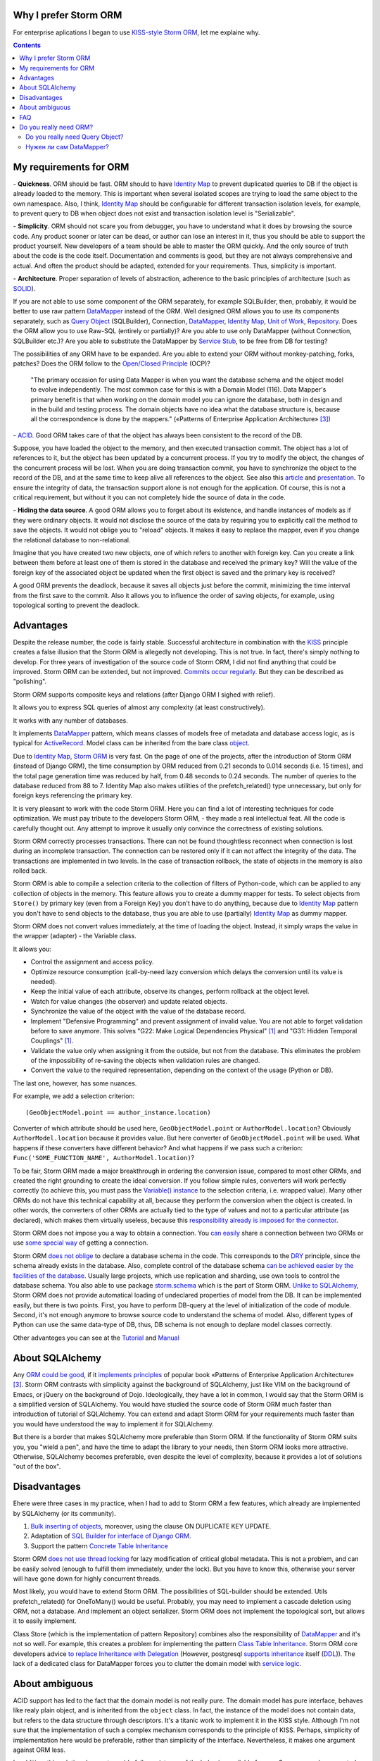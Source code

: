 
.. post::
   :language: en
   :tags: ORM, Storm ORM, DataMapper, DB, SQL, Python
   :category:
   :author: Ivan Zakrevsky


Why I prefer Storm ORM
======================

For enterprise aplications I began to use `KISS-style`_ `Storm ORM`_, let me explaine why.

.. contents:: Contents


.. _orm-criteria-en:

My requirements for ORM
=======================

\- **Quickness**. ORM should be fast.
ORM should to have `Identity Map`_ to prevent duplicated queries to DB if the object is already loaded to the memory.
This is important when several isolated scopes are trying to load the same object to the own namespace.
Also, I think, `Identity Map`_ should be configurable for different transaction isolation levels, for example, to prevent query to DB when object does not exist and transaction isolation level is "Serializable".

\- **Simplicity**. ORM should not scare you from debugger, you have to understand what it does by browsing the source code.
Any product sooner or later can be dead, or author can lose an interest in it, thus you should be able to support the product yourself.
New developers of a team should be able to master the ORM quickly.
And the only source of truth about the code is the code itself.
Documentation and comments is good, but they are not always comprehensive and actual.
And often the product should be adapted, extended for your requirements.
Thus, simplicity is important.

\- **Architecture**. Proper separation of levels of abstraction, adherence to the basic principles of architecture (such as `SOLID`_).

If you are not able to use some component of the ORM separately, for example SQLBuilder, then, probably, it would be better to use raw pattern DataMapper_ instead of the ORM.
Well designed ORM allows you to use its components separately, such as `Query Object`_ (SQLBuilder), Connection, `DataMapper`_, `Identity Map`_, `Unit of Work`_, `Repository`_.
Does the ORM allow you to use Raw-SQL (entirely or partially)?
Are you able to use only DataMapper (without Connection, SQLBuilder etc.)?
Are you able to substitute the DataMapper by `Service Stub`_, to be free from DB for testing?

The possibilities of any ORM have to be expanded.
Are you able to extend your ORM without monkey-patching, forks, patches?
Does the ORM follow to the `Open/Closed Principle`_ (OCP)?

    "The primary occasion for using Data Mapper is when you want the database schema and the object model to evolve independently. The most common case for this is with a Domain Model (116). Data Mapper's primary benefit is that when working on the domain model you can ignore the database, both in design and in the build and testing process. The domain objects have no idea what the database structure is, because all the correspondence is done by the mappers."
    («Patterns of Enterprise Application Architecture» [#fnpoeaa]_)

\- `ACID`_. Good ORM takes care of that the object has always been consistent to the record of the DB.

Suppose, you have loaded the object to the memory, and then executed transaction commit.
The object has a lot of references to it, but the object has been updated by a concurrent process.
If you try to modify the object, the changes of the concurrent process will be lost.
When you are doing transaction commit, you have to synchronize the object to the record of the DB, and at the same time to keep alive all references to the object.
See also this `article <http://techspot.zzzeek.org/2012/11/14/pycon-canada-the-sqlalchemy-session-in-depth/>`__ and `presentation <http://techspot.zzzeek.org/files/2012/session.key.pdf>`__.
To ensure the integrity of data, the transaction support alone is not enough for the application.
Of course, this is not a critical requirement, but without it you can not completely hide the source of data in the code.

\- **Hiding the data source**. A good ORM allows you to forget about its existence, and handle instances of models as if they were ordinary objects.
It would not disclose the source of the data by requiring you to explicitly call the method to save the objects.
It would not oblige you to "reload" objects.
It makes it easy to replace the mapper, even if you change the relational database to non-relational.

Imagine that you have created two new objects, one of which refers to another with foreign key.
Can you create a link between them before at least one of them is stored in the database and received the primary key?
Will the value of the foreign key of the associated object be updated when the first object is saved and the primary key is received?

A good ORM prevents the deadlock, because it saves all objects just before the commit, minimizing the time interval from the first save to the commit.
Also it allows you to influence the order of saving objects, for example, using topological sorting to prevent the deadlock.


.. _storm-orm-advantages-en:

Advantages
==========

Despite the release number, the code is fairly stable.
Successful architecture in combination with the KISS_ principle creates a false illusion that the Storm ORM is allegedly not developing.
This is not true.
In fact, there's simply nothing to develop.
For three years of investigation of the source code of Storm ORM, I did not find anything that could be improved.
Storm ORM can be extended, but not improved.
`Commits occur regularly <https://code.launchpad.net/storm>`__.
But they can be described as "polishing".

Storm ORM supports composite keys and relations (after Django ORM I sighed with relief).

It allows you to express SQL queries of almost any complexity (at least constructively).

It works with any number of databases.

It implements `DataMapper`_ pattern, which means classes of models free of metadata and database access logic, as is typical for `ActiveRecord`_.
Model class can be inherited from the bare class `object`_.

Due to `Identity Map`_, `Storm ORM`_ is very fast.
On the page of one of the projects, after the introduction of Storm ORM (instead of Django ORM), the time consumption by ORM reduced from 0.21 seconds to 0.014 seconds (i.e. 15 times), and the total page generation time was reduced by half, from 0.48 seconds to 0.24 seconds.
The number of queries to the database reduced from 88 to 7.
Identity Map also makes utilities of the prefetch_related() type unnecessary, but only for foreign keys referencing the primary key.

It is very pleasant to work with the code Storm ORM.
Here you can find a lot of interesting techniques for code optimization.
We must pay tribute to the developers Storm ORM, - they made a real intellectual feat.
All the code is carefully thought out.
Any attempt to improve it usually only convince the correctness of existing solutions.

Storm ORM correctly processes transactions.
There can not be found thoughtless reconnect when connection is lost during an incomplete transaction.
The connection can be restored only if it can not affect the integrity of the data.
The transactions are implemented in two levels.
In the case of transaction rollback, the state of objects in the memory is also rolled back.

Storm ORM is able to compile a selection criteria to the collection of filters of Python-code, which can be applied to any collection of objects in the memory.
This feature allows you to create a dummy mapper for tests.
To select objects from ``Store()`` by primary key (even from a Foreign Key) you don't have to do anything, because due to `Identity Map`_ pattern you don't have to send objects to the database, thus you are able to use (partially) `Identity Map`_ as dummy mapper.

Storm ORM does not convert values immediately, at the time of loading the object.
Instead, it simply wraps the value in the wrapper (adapter) - the Variable class.

It allows you:

- Control the assignment and access policy.
- Optimize resource consumption (call-by-need lazy conversion which delays the conversion until its value is needed).
- Keep the initial value of each attribute, observe its changes, perform rollback at the object level.
- Watch for value changes (the observer) and update related objects.
- Synchronize the value of the object with the value of the database record.
- Implement "Defensive Programming" and prevent assignment of invalid value. You are not able to forget validation before to save anymore. This solves "G22: Make Logical Dependencies Physical" [#fncc]_ and "G31: Hidden Temporal Couplings" [#fncc]_.
- Validate the value only when assigning it from the outside, but not from the database. This eliminates the problem of the impossibility of re-saving the objects when validation rules are changed.
- Convert the value to the required representation, depending on the context of the usage (Python or DB).

The last one, however, has some nuances.

For example, we add a selection criterion::

    (GeoObjectModel.point == author_instance.location)

Converter of which attribute should be used here, ``GeoObjectModel.point`` or ``AuthorModel.location``?
Obviously ``AuthorModel.location`` because it provides value.
But here converter of ``GeoObjectModel.point`` will be used.
What happens if these converters have different behavior?
And what happens if we pass such a criterion: ``Func('SOME_FUNCTION_NAME', AuthorModel.location)``?

To be fair, Storm ORM made a major breakthrough in ordering the conversion issue, compared to most other ORMs, and created the right grounding to create the ideal conversion.
If you follow simple rules, converters will work perfectly correctly (to achieve this, you must pass the `Variable() instance  <http://bazaar.launchpad.net/~storm/storm/trunk/view/477/storm/store.py#L597>`__ to the selection criteria, i.e. wrapped value).
Many other ORMs do not have this technical capability at all, because they perform the conversion when the object is created.
In other words, the converters of other ORMs are actually tied to the type of values and not to a particular attribute (as declared), which makes them virtually useless, because this `responsibility already is imposed for the connector <http://initd.org/psycopg/docs/advanced.html#adapting-new-python-types-to-sql-syntax>`__.

Storm ORM does not impose you a way to obtain a connection.
You `can easily <http://bazaar.launchpad.net/~storm/storm/trunk/view/477/storm/database.py#L502>`__ share a connection between two ORMs or use `some special way <http://eventlet.net/doc/modules/db_pool.html>`__ of getting a connection.

Storm ORM `does not oblige <https://lists.ubuntu.com/archives/storm/2009-June/001010.html>`__ to declare a database schema in the code.
This corresponds to the `DRY`_ principle, since the schema already exists in the database.
Also, complete control of the database schema `can be achieved easier by the facilities of the database <https://blogs.gnome.org/jamesh/2007/09/28/orm-schema-generation/>`__.
Usually large projects, which use replication and sharding, use own tools to control the database schema.
You also able to use package `storm.schema <http://bazaar.launchpad.net/~storm/storm/trunk/files/477/storm/schema/>`__ which is the part of Storm ORM.
`Unlike to SQLAlchemy <http://docs.sqlalchemy.org/en/rel_1_1/core/reflection.html>`__, Storm ORM does not provide automatical loading of undeclared properties of model from the DB.
It can be implemented easily, but there is two points. First, you have to perform DB-query at the level of initialization of the code of module. Second, it's not enough anymore to browse source code to understand the schema of model.
Also, different types of Python can use the same data-type of DB, thus, DB schema is not enough to deplare model classes correctly.

Other advanteges you can see at the `Tutorial <https://storm.canonical.com/Tutorial>`__ and `Manual <https://storm.canonical.com/Manual>`__


.. _about-sqlalchemy-en:

About SQLAlchemy
================

Any `ORM could be good <http://aosabook.org/en/sqlalchemy.html>`__, if it `implements principles <http://techspot.zzzeek.org/2012/02/07/patterns-implemented-by-sqlalchemy/>`__ of popular book «Patterns of Enterprise Application Architecture» [#fnpoeaa]_.
Storm ORM contrasts with simplicity against the background of SQLAlchemy, just like VIM on the background of Emacs, or jQuery on the background of Dojo.
Ideologically, they have a lot in common, I would say that the Storm ORM is a simplified version of SQLAlchemy.
You would have studied the source code of Storm ORM much faster than introduction of tutorial of SQLAlchemy.
You can extend and adapt Storm ORM for your requirements much faster than you would have understood the way to implement it for SQLAlchemy.

But there is a border that makes SQLAlchemy more preferable than Storm ORM.
If the functionality of Storm ORM suits you, you "wield a pen", and have the time to adapt the library to your needs, then Storm ORM looks more attractive.
Otherwise, SQLAlchemy becomes preferable, even despite the level of complexity, because it provides a lot of solutions "out of the box".


.. _storm-orm-disadvantages-en:

Disadvantages
=============

Еhere were three cases in my practice, when I had to add to Storm ORM a few features, which already are implemented by SQLAlchemy (or its community).

1. `Bulk inserting of objects <http://docs.sqlalchemy.org/en/rel_1_1/orm/session_api.html#sqlalchemy.orm.session.Session.bulk_save_objects>`__, moreover, using the clause ON DUPLICATE KEY UPDATE.
2. Adaptation of `SQL Builder for interface of Django ORM <https://github.com/mitsuhiko/sqlalchemy-django-query>`__.
3. Support the pattern `Concrete Table Inheritance <http://docs.sqlalchemy.org/en/rel_1_1/orm/extensions/declarative/inheritance.html#concrete-table-inheritance>`__

Storm ORM `does not use thread locking <https://bugs.launchpad.net/storm/+bug/1412845>`__ for lazy modification of critical global metadata.
This is not a problem, and can be easily solved (enough to fulfill them immediately, under the lock).
But you have to know this, otherwise your server will have gone down for highly concurrent threads.

Most likely, you would have to extend Storm ORM.
The possibilities of SQL-builder should be extended.
Utils prefetch_related() for OneToMany() would be useful.
Probably, you may need to implement a cascade deletion using ORM, not a database.
And implement an object serializer.
Storm ORM does not implement the topological sort, but allows it to easily implement.

Class Store (which is the implementation of pattern Repository) combines also the responsibility of DataMapper_ and it's not so well.
For example, this creates a problem for implementing the pattern `Class Table Inheritance`_.
Storm ORM core developers advice `to replace Inheritance with Delegation <https://storm.canonical.com/Infoheritance>`__ (However, postgresql `supports inheritance <postgresql inheritance_>`__ itself (`DDL <postgresql inheritance DDL_>`__)).
The lack of a dedicated class for DataMapper forces you to clutter the domain model with `service logic <https://storm.canonical.com/Manual#A__storm_pre_flush__>`__.

.. Дескрипторы связей Storm ORM запрашивают store у объекта.
   Таким образом, если объект приаттачен к фиктивному стору, то и связи он будет искать в фиктивном сторе.
   Таким образом, дескрипторы не представляют никаких проблем для подмены реального стора на фиктивный.

.. По этим причинам мне захотелось сделать `ascetic ORM <https://bitbucket.org/emacsway/ascetic>`__ который был бы еще проще (который, впрочем, на сегодня является не более чем сборищем незавершенных мыслей).


.. _storm-orm-ambiguities-en:

About ambiguous
===============

ACID support has led to the fact that the domain model is not really pure.
The domain model has pure interface, behaves like realy plain object, and is inherited from the ``object`` class.
In fact, the instance of the model does not contain data, but refers to the data structure through descriptors.
It's a titanic work to implement it in the KISS style.
Although I'm not sure that the implementation of such a complex mechanism corresponds to the principle of KISS.
Perhaps, simplicity of implementation here would be preferable, rather than simplicity of the interface.
Nevertheless, it makes one argument against ORM less.

In addition, this solution does not provide full consistency of the behavior available for use.
Suppose you have created two new objects, the first of which refers to the second on the foreign key.
Then you created a link between them with a descriptor.
Before commit, you are able `to get the second object using the descriptor of the foreign key of the first object <https://storm.canonical.com/Tutorial#References_and_subclassing>`__.
But you aren't able to get the second objet by using the repository (i.e. class Store).
When you do commit, the both objects receive primary keys, and the value of the foreign key are automatically updated.
From now on you can get the second object by the repository.


.. _storm-orm-faq-en:

FAQ
===

*q: Storm ORM does not support Python3.*

a: If you migrated at least one library in Python3, then you understand that this process does not cause major difficulties.
The command ``2to3`` does 95% of work.
The only significant problem is the migration of the C-expansion.
Storm ORM is fast enough even without the C-expansion, and does not lose much in performance.
You can find the C-expansion for Python3 `here <http://bazaar.launchpad.net/~martin-v/storm/storm3k/view/head:/storm/cextensions.c>`__ (`diff <http://bazaar.launchpad.net/~martin-v/storm/storm3k/revision/438>`__)


*q: How t use Storm ORM with partial Raw-SQL*

a: It's better to avoid to do it, and extend the SQL-builder. But if you really need::

    >>> from storm.expr import SQL
    >>> from authors.models import Author
    >>> store = get_my_store()
    >>> list(store.find(Author, SQL("auth_user.id = %s", (1,), Author)))
    [<authors.models.Author object at 0x7fcd64cea750>]


*q: In which way I can use Storm ORM with a fully Raw-SQL, to get the result of query with instances of the models?*

A: Since Storm ORM uses the Data Mapper, Identity Map and Unit of Work patterns, you have to specify all the model fields in the query, and use the method ``Store._load_object()``::

    >>> store = get_my_store()
    >>> from storm.info import get_cls_info
    >>> from authors.models import Author

    >>> author_info = get_cls_info(Author)

    >>> # Load single object
    >>> result = store.execute("SELECT " + store._connection.compile(author_info.columns) + " FROM author where id = %s", (1,))
    >>> store._load_object(author_info, result, result.get_one())
    <authors.models.Author at 0x7fcc76a85090>

    >>> # Load collection of objects
    >>> result = store.execute("SELECT " + store._connection.compile(author_info.columns) + " FROM author where id IN (%s, %s)", (1, 2))
    >>> [store._load_object(author_info, result, row) for row in result.get_all()]
    [<authors.models.Author at 0x7fcc76a85090>,
     <authors.models.Author at 0x7fcc76a854d0>]


.. _why-orm-en:

Do you really need ORM?
=======================

Honestly, there is no need to use ORM always and everywhere.
In many cases (for example, if an application simply needs to issue a list of JSON values), the simplest `Table Data Gateway`_ is enough, which returns the list of simplest `Data Transfer Object`_.
This is an issue of personal preferences.


.. _why-query-object-en:

Do you really need Query Object?
--------------------------------

The only thing I'm absolutely sure of is that it's difficult do without without the `Query Object`_ pattern (which is also named as SQLBuilder), or rather impossible.

\1. Even the most staunch adherents of the "pure SQL" concept quickly encounter the inability to express the SQL query in its pure form, and are forced to dynamically compose it depending on the conditions.
And this is already a kind of SQLBuilder concept, albeit in a primitive form, and implemented in a particular way.
But particular solutions always take a lot of place, as they depart from the `DRY`_ principle.

Let me to illustrate it with an example.
Imagine a query to select ads from the database by 5 criteria.
You need to allow users to select the ads using a set of any number of the following criteria:

0. Without criteria.
1. By ad type.
2. By country, region, city.
3. By categories, including nested categories.
4. By users (all ads of the same user)
5. By search words.

Altogether, you would have to prepare 2 ^ 5 = 32 fixed SQL-requests, and this if you do not take into account the nestings of tree structures (otherwise 3-d criterion would have to be divided into 3 more criteria, as often the data is stored denormalized).

The list of possible combinations of criteria::

    0
    1
    1,2
    1,2,3
    1,2,3,4
    1,2,3,4,5
    1,2,4
    1,2,4,5
    1,2,5
    1,3
    1,3,4
    1,3,4,5
    1,3,5
    1,4
    1,4,5
    1,5
    2,
    2,3
    2,3,4
    2,3,4,5
    2,3,5
    2,4
    2,4,5
    2,5
    3
    3,4
    3,4,5
    3,5
    4
    4,5
    5

And if we add another criterion, it will be 2^6=64 combinations, i.e. in 2 times more.
One more, it will be 2^7=128 combinations.

128 fixed queries forced to abandon the concept of "pure SQL" in favor of the concept of "dynamic building of SQL-query."
The method that creates this query will take a lot of arguments, and this will affect the cleanness of the code.
You can divide the method by responsibilities, so that each method builds its part of the query.
But firstly, this approach will create the SQL-builder in a particular way (violation of the `DRY`_ principle).
And secondly, if you continue to clean up the methods, to free its from dependencies, and increase the `Cohesion`_ classes, then you will eventually come to the Criteria classes and implement the `Query Object`_ pattern.
Again, attempts to break this method will lead to a reduction in `Cohesion`_ of the class.
To restore the `Cohesion`_, you have to extract Criteria classes.

In other words, you will actually create an SQL-builder that can be extracted to a separate library, which can be evolved independently.

But what happens if you do not "clean up" the methods, release them from dependencies and increase the `Cohesion`_ of classes? You will get an unreadable messian with a lot of SQL pieces scattered across different methods.
Sometimes such "pieces" are made in the form of static methods of the class, which acquires the signs "G18: Inappropriate Static" [#fncc]_, and according to the recommendations of Robert C. Martin, there should be extracted the polymorphic object `Criteria`_.
In any case, the readability of such "pure SQL" (and this is one of the most weighty arguments in its favor) will be lost (it will be even lower than the readability of the query created by SQL-builder).

SQL-builders exists only because they are maximally implement the principle of `Single responsibility principle`_ (SRP).
In the "Chapter 10: Classes. Organizing for Change" of the widely known book «Clean Code: A Handbook of Agile Software Craftsmanship» [#fncc]_, C.Martin demonstrates the achievement of the `SRP`_ principle in the example of SQL-builder.

Similar to hybrid object, that contains disadvantages of data structures and objects, SQL-builder implemented in particular way contains disadvantages of both concepts.
They do not have the readability of Raw-SQL, nor the convenience of complete SQL-builders.
This forces us to abandon the dynamic construction, in favor of readability of the code, or to bring the levels of abstraction to a complete SQL-builder.

Also, the concept of "pure SQL" is not feasible in the implementation of the following patterns and approaches:

- Dynamically change the sorting
- Multilanguage implemented with suffixed columns
- `Concrete Table Inheritance`_
- `Class Table Inheritance`_
- `Entity Attribute Value`_
- etc.

\2. Такие запросы невозможно наследовать без `синтаксического анализа <https://pypi.python.org/pypi/sqlparse>`__ (например, чтобы просто изменить сортировку), что обычно влечет за собой их полное копирование.
А каждую копию приходится сопровождать отдельно, что усложняет сопровождение такого кода.
Впрочем, на досуге я написал простейший `mini-builder, который представляет SQL-запрос в виде многоуровневого списка с фрагментами Raw-SQL <http://sqlbuilder.readthedocs.io/en/latest/#short-manual-for-sqlbuilder-mini>`__, что позволяет полноценно выстраивать условно-составные SQL-запросы и при этом практически полностью сохраняет читаемость Raw-SQL.

\3. Мне нередко приходилось видеть среди файлов с Raw-SQL диффы на несколько сотен строк только потому, что в модель был добавлен новый атрибут, что имеет признаки "Divergent Change" [#fnr]_ и "Shotgun Surgery" [#fnr]_.
Это потому, что SQL-запросы содержат много дубликатов выражений.
SQL-код, даже если он в Python-файлах, все равно остается кодом.
И к нему так же справедливо правило "G5: Duplication" [#fncc]_ ("Duplicated Code" [#fnr]_).
В случае использования SQLBuilder таких проблем не возникает, так как необходимые метаданные для построения запроса (в частности, список выбираемых полей) хранятся в едином месте.

\4. При использовании концепции "чистого SQL", критерии выборки обычно передаются  в методы выборки в виде аргументов, из-за чего нередко приходится изменять их интерфейсы (а так же добавлять новые методы), когда добавляются новые поля данных и критерии выборки к ним, что нарушает `Open/Closed Principle`_ и имеет признаки "Divergent Change" [#fnr]_ и "Shotgun Surgery" [#fnr]_.

Напрашиватеся "`Introduce Parameter Object`_" [#fnr]_ с выделением класса Criteria паттерна `Query Object`_.
Этот подход исключит подобные проблемы, поскольку все критерии выборки инкапсулированы в единственном объекте (`Composite pattern`_), а так же освободит методы выборки от условных операторов "`Replace Conditional with Polymorphism`_" [#fnr]_.

В своем воображении (и в программном коде) человек оперирует объектами.
Способ сортировки и ее направление - характеризуют состояние объекта.
Критерии выборки - это тоже объекты, от которых мы ожидаем определенного поведения (образовывать композиции, влиять на выборку БД).
Когда объекты есть, но они не выражены в коде, программа теряет способность выражать замысел разработчика ("G16: Obscured Intent" [#fncc]_).

\5. Если какое-то значение объекта требует особой конвертации в DB представление, - нам придется загромождать код явным вызовом этих конвертаций.

\6. Существует тенденция (которая мне регулярно встречается) использования паттерна `Repository`_ в сочетании с Raw-SQL.
Поскольку сам Repository предназначен для сокрытия источника данных, то непонятно, как передавать в Repository критерии выборки, чтобы они были полностью абстрактны от источника данных, т.е. абстрактны от Raw-SQL.

В примитивных случаях, это, конечно, не проблема (можно передавать их именованными аргументами функции, хотя это, в свою очередь, вызывает проблемы описанные в п.4).

Но если требуется хотя бы пять нефиксированных, взаимозависимых или составных критериев (сочетающих вложенные приоритизированные операции "OR", "AND", логический "XOR" и др.), то это уже проблема, решение которой и входит в обязанности паттерна Query Object.
Передача же фрагментов SQL строк в качестве аргументов функции имеет признаки "G6: Code at Wrong Level of Abstraction" [#fncc]_ и  "G34: Functions Should Descend Only One Level of Abstraction" [#fncc]_.

\7. Нередко для условного составления запроса используется форматирование строк. Проблема в том, что тот объект, который хочет использовать этот запрос в модифицированной форме, должен быть осведомлен о деталях реализации механизма его модификации.
Возникает логическая зависимость, нарушается инкапсуляция.

Чтобы этого избежать, обычно объект, форматирующий запрос, наделяется методами, которые модифицируют запрос под потребности использующих его объектов.
Получается Божественный Объект, который должен знать о потребностях всех объектов, которые потенциально могут его использовать.

Это нарушает OCP и приводит к "Divergent Change" [#fnr]_ и "Shotgun Surgery" [#fnr]_. Нередко остается мусор в виде невостребованных методов, после удаления использующих их объектов.
Очень большие классы обычно разбиваются наследованием или композицией.
Это приводит к тому, что получить целостное представление о том, что делает метод, невозможно без неоднократного прерывания взгляда на изучение содержимого различных методов, классов, а то и файлов.

Паттерн Query Object предоставляет унифицированный интерфейс модификации запроса, освобождая объект запроса от необходимости знать о потребностях окружающих объектов.

\8. Отдельно хочу затронуть вопрос использвания синтаксических конструкций языка для построения SQL-запросов.
Я скажу, возможно, субъективно, но мне больше нравится использовать для этого объекты.
Более того, мне нравится когда сами синтаксические конструкции языка представлены объектами, как в Smalltalk.


.. _why-datamapper-en:

Нужен ли сам DataMapper?
------------------------

Что же касается самого маппера, то тут следует решить, нужна ли приложению `Domain Model`_, или вполне устроит паттерн `Transaction Script`_.
Я не буду останавливаться на этом выборе, так как он хорошо освещен в «Patterns of Enterprise Application Architecture» [#fnpoeaa]_.
Но если нуждам приложения больше соответствует Domain Model, то без полноценного ORM (пусть и самодельного) обойтись будет непросто, по крайней мере, для качественной, удобной и быстрой работы.

По поводу распространенных аргументов против ORM.
Я не буду затрагивать уже пронафталиненные темы вроде того, что базы данных не поддерживают наследования.
Во-первых, `поддерживают <postgresql inheritance_>`__ (`DDL <postgresql inheritance DDL_>`__).
Во-вторых, наследование можно заменить композицией. Кстати, полезность наследования в ООП до сих пор является `обсуждаемым вопросом <http://www.javaworld.com/article/2073649/core-java/why-extends-is-evil.html>`__. В Go-lang наследование отсутствует в пользу композиции.
Сами языки программирования реализуют наследование посредством композиции.
В-третьих, сегодня только ленивый не знает о паттернах
`Single Table Inheritance`_,
`Concrete Table Inheritance`_,
`Class Table Inheritance`_ и
`Entity Attribute Value`_.

Поэтому я затрону только два существенных на мой взгляд вопроса:

1. Представлять данные в памяти объектами, или структурами данных?
2. ACID, согласованность объекта в памяти и его данными на диске.

По поводу первого вопроса у меня нет однозначного мнения.
Мы живем в мире объектов, и именно поэтому появилось объектно-ориентированное программирование.
Человеку проще мыслить объектами.
В Python даже элементарные типы являются полноценными объектами, с методами, наследованием и т.п.

В чем отличие между структурой данных и объектом? В Python это отличие сугубо условное.
Объекты используют представление данных на абстрактном уровне.

    "Objects hide their data behind abstractions and expose functions that operate on that data. Data structure expose their data and have no meaningful functions."
    («Clean Code: A Handbook of Agile Software Craftsmanship» [#fncc]_)

Тут мы снова упираемся в вопрос Domain Model vs Transaction Script, поскольку доменная модель по своему определению охватывает поведение (функции) и свойства (данные).

Но есть еще один немаловажный момент.
Допустим, мы храним в БД две колонки - цена и валюта.
Или, например, данные полиморфной связи - тип объекта и его идентификатор.
Или координаты - x и y.
Или путь древовидной структуры - страна, область, город, улица.
Т.е. несколько данных образуют единую сущность, и изменение части этих данных не имеет никакого смысла.
Как задать политику доступа данных и гарантировать атомарность их изменения (кроме как использованием объектов или неизменяемых типов)?

Я думаю, что мы должны думать прежде всего о бизнес-задачах.
О том, какими объектами и как должна оперировать программа.
Вопросы реализации не должны диктовать бизнес-логику.
Вопросы хранения информации должны удовлетворять нашим требованиям, а не указывать нам требования.
Если бы это было не так, то объектно-ориентированное программирование до сих пор не возникло бы.

    "The whole point of objects is that they are a technique to package data with the processes used
    on that data. A classic smell is a method that seems more interested in a class other than the one
    it actually is in. The most common focus of the envy is the data."
    («Refactoring: Improving the Design of Existing Code» [#fnr]_)    

..

    "Now this design has some problems. Most important, the details of the table structure have leaked
    into the DOMAIN LAYER ; they should be isolated in a mapping layer that relates the domain objects
    to the relational tables. Implicitly duplicating that information here could hurt the modifiability and
    maintainability of the Invoice and Customer objects, because any change to their mappings now
    have to be tracked in more than one place. But this example is a simple illustration of how to keep
    the rule in just one place. Some object-relational mapping frameworks provide the means to
    express such a query in terms of the model objects and attributes, generating the actual SQL in
    the infrastructure layer. This would let us have our cake and eat it too."
    («Domain-Driven Design: Tackling Complexity in the Heart of Software» [#fnddd]_)

..

    The greatest value I've seen delivered has been when a narrowly scoped framework automates a
    particularly tedious and error-prone aspect of the design, such as persistence and object-relational
    mapping. The best of these unburden developers of drudge work while leaving them complete
    freedom to design.
    («Domain-Driven Design: Tackling Complexity in the Heart of Software» [#fnddd]_)

Одним из главных принципов объектно ориентированного программирования является инкапсуляция.
Принцип единой обязанности гласит, что каждый объект должен иметь одну обязанность и эта обязанность должна быть полностью инкапсулирована в класс.
Лишая объект поведения, мы возлагаем его поведение на другой объект, который должен обслуживать первый.
Вопрос в том, оправдано ли это?
Если в разделении ActiveRecord на DataMapper и Domain Model это очевидно, и направлено именно на соблюдение принципа единой обязанности, то в данном случае ответ не так очевиден.
Объект поведения начинает "завидовать" объекту данных "G14: Feature Envy" [#fncc]_, ("Feature Envy" [#fnr]_), обретая признаки "F2: Output Arguments" [#fncc]_, "Convert Procedural Design to Objects" [#fnr]_,  "Primitive Obsession" [#fnr]_ и "Data Class" [#fnr]_.
Рассуждения M.Fowler по этому поводу в статье "`Anemic Domain Model`_".

    "High class and method counts are sometimes the result of pointless dogmatism. Consider, for example, a coding standard that insists on creating an interface for each and every class. Or consider developers who insist that fields and behavior must always be separated into data classes and behavior classes. Such dogma should be resisted and a more pragmatic approach adopted."
    («Clean Code: A Handbook of Agile Software Craftsmanship» [#fncc]_)

По поводу второго вопроса.
Из всех ORM, что я встречал в своей практике (не только на Python), поддержка ACID в Storm ORM и SQLAlchemy реализована наилучшим образом.
Надо сказать, в подавляющем большинстве существующих ORM такие попытки даже не предпринимаются.

Martin Fowler reasoning on this point in the article "`Orm Hate`_".

Article "`Dance you Imps! <https://8thlight.com/blog/uncle-bob/2013/10/01/Dance-You-Imps.html>`__" by Robert Martin.

В целом у меня отношение к ORM неоднозначное.
Слишком много существующих ORM создает больше "запахов" в коде, чем устраняет.
Но Storm ORM к ним не относится.


.. rubric:: Footnotes

.. [#fncc] «`Clean Code: A Handbook of Agile Software Craftsmanship`_» `Robert C. Martin`_
.. [#fnr] «`Refactoring: Improving the Design of Existing Code`_» by `Martin Fowler`_, Kent Beck, John Brant, William Opdyke, Don Roberts
.. [#fnpoeaa] «Patterns of Enterprise Application Architecture» by Martin Fowler, David Rice, Matthew Foemmel, Edward Hieatt, Robert Mee, Randy Stafford
.. [#fnddd] «Domain-Driven Design: Tackling Complexity in the Heart of Software» by Eric Evans


.. _Refactoring\: Improving the Design of Existing Code: http://martinfowler.com/books/refactoring.html
.. _Refactoring Ruby Edition: http://martinfowler.com/books/refactoringRubyEd.html
.. _Anemic Domain Model: http://www.martinfowler.com/bliki/AnemicDomainModel.html
.. _Orm Hate: http://martinfowler.com/bliki/OrmHate.html
.. _Martin Fowler: http://martinfowler.com/

.. _ActiveRecord: http://www.martinfowler.com/eaaCatalog/activeRecord.html
.. _Class Table Inheritance: http://martinfowler.com/eaaCatalog/classTableInheritance.html
.. _Concrete Table Inheritance: http://martinfowler.com/eaaCatalog/concreteTableInheritance.html
.. _DataMapper: http://martinfowler.com/eaaCatalog/dataMapper.html
.. _Data Transfer Object: http://martinfowler.com/eaaCatalog/dataTransferObject.html
.. _Domain Model: http://martinfowler.com/eaaCatalog/domainModel.html
.. _Entity Attribute Value: https://en.wikipedia.org/wiki/Entity%E2%80%93attribute%E2%80%93value_model
.. _Gateway: http://martinfowler.com/eaaCatalog/gateway.html
.. _Identity Map: http://martinfowler.com/eaaCatalog/identityMap.html
.. _Query Object: http://martinfowler.com/eaaCatalog/queryObject.html
.. _Repository: http://martinfowler.com/eaaCatalog/repository.html
.. _Service Stub: http://martinfowler.com/eaaCatalog/serviceStub.html
.. _Single Table Inheritance: http://martinfowler.com/eaaCatalog/singleTableInheritance.html
.. _Table Data Gateway: http://martinfowler.com/eaaCatalog/tableDataGateway.html
.. _Transaction Script: http://martinfowler.com/eaaCatalog/transactionScript.html
.. _Unit of Work: http://martinfowler.com/eaaCatalog/unitOfWork.html
.. _Criteria: `Query Object`_
.. _SQLBuilder: `Query Object`_

.. _Introduce Parameter Object: http://www.refactoring.com/catalog/introduceParameterObject
.. _Replace Conditional with Polymorphism: http://www.refactoring.com/catalog/replaceConditionalWithPolymorphism.html

.. _Clean Code\: A Handbook of Agile Software Craftsmanship: http://www.informit.com/store/clean-code-a-handbook-of-agile-software-craftsmanship-9780132350884
.. _Robert C. Martin: http://informit.com/martinseries

.. _SOLID: https://en.wikipedia.org/wiki/SOLID_%28object-oriented_design%29
.. _Open/Closed Principle: https://en.wikipedia.org/wiki/Open/closed_principle
.. _OCP: `Open/Closed Principle`_
.. _Single responsibility principle: https://en.wikipedia.org/wiki/Single_responsibility_principle
.. _SRP: `Single responsibility principle`_

.. _ACID: https://en.wikipedia.org/wiki/ACID
.. _Cohesion: https://en.wikipedia.org/wiki/Cohesion_%28computer_science%29
.. _Composite pattern: https://en.wikipedia.org/wiki/Composite_pattern
.. _DRY: https://en.wikipedia.org/wiki/Don't_repeat_yourself
.. _KISS: https://en.wikipedia.org/wiki/KISS_principle
.. _object: https://docs.python.org/2/library/functions.html#object
.. _Storm ORM: https://storm.canonical.com/
.. _KISS principle: `KISS`_
.. _KISS-style: `KISS`_
.. _postgresql inheritance: http://www.postgresql.org/docs/9.4/static/tutorial-inheritance.html
.. _postgresql inheritance DDL: http://www.postgresql.org/docs/9.4/static/ddl-inherit.html
